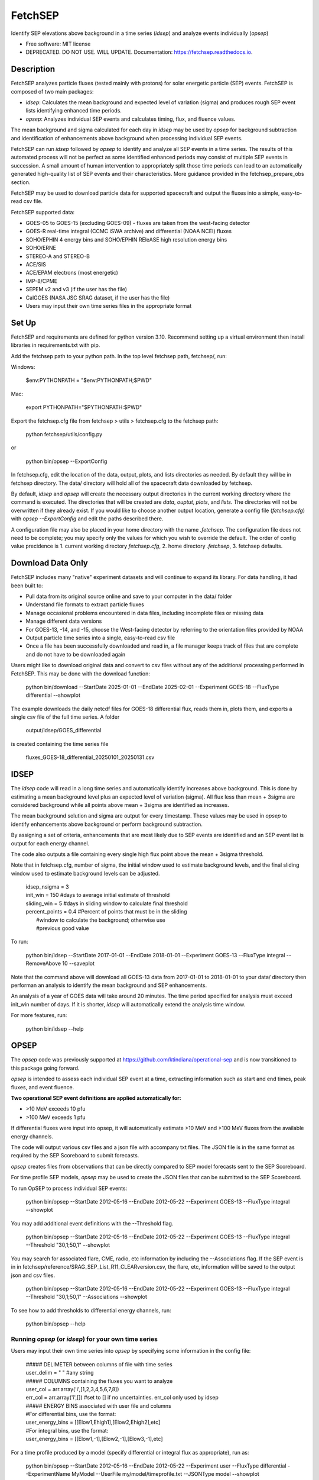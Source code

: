 ========
FetchSEP
========


.. image:: https://img.shields.io/pypi/v/fetchsep.svg
        :target: https://pypi.python.org/pypi/fetchsep

.. image:: https://img.shields.io/travis/ktindiana/fetchsep.svg
        :target: https://travis-ci.com/ktindiana/fetchsep

.. image:: https://readthedocs.org/projects/fetchsep/badge/?version=latest
        :target: https://fetchsep.readthedocs.io/en/latest/?version=latest
        :alt: Documentation Status




Identify SEP elevations above background in a time series (`idsep`) and analyze events individually (`opsep`)


* Free software: MIT license
* DEPRECATED. DO NOT USE. WILL UPDATE. Documentation: https://fetchsep.readthedocs.io.

Description
===========

FetchSEP analyzes particle fluxes (tested mainly with protons) for solar energetic particle (SEP) events. FetchSEP is composed of two main packages:

* `idsep`: Calculates the mean background and expected level of variation (sigma) and produces rough SEP event lists identifying enhanced time periods.
* `opsep`: Analyzes individual SEP events and calculates timing, flux, and fluence values.

The mean background and sigma calculated for each day in `idsep` may be used by `opsep` for background subtraction and identification of enhancements above background when processing individual SEP events.

FetchSEP can run `idsep` followed by `opsep` to identify and analyze all SEP events in a time series. The results of this automated process will not be perfect as some identified enhanced periods may consist of multiple SEP events in succession. A small amount of human intervention to appropriately split those time periods can lead to an automatically generated high-quality list of SEP events and their characteristics. More guidance provided in the fetchsep_prepare_obs section.

FetchSEP may be used to download particle data for supported spacecraft and output the fluxes into a simple, easy-to-read csv file.

FetchSEP supported data:

* GOES-05 to GOES-15 (excluding GOES-09) - fluxes are taken from the west-facing detector
* GOES-R real-time integral (CCMC iSWA archive) and differential (NOAA NCEI) fluxes
* SOHO/EPHIN 4 energy bins and SOHO/EPHIN REleASE high resolution energy bins
* SOHO/ERNE
* STEREO-A and STEREO-B
* ACE/SIS
* ACE/EPAM electrons (most energetic)
* IMP-8/CPME
* SEPEM v2 and v3 (if the user has the file)
* CalGOES (NASA JSC SRAG dataset, if the user has the file)
* Users may input their own time series files in the appropriate format

Set Up
======

FetchSEP and requirements are defined for python version 3.10. Recommend setting up a virtual environment then install libraries in requirements.txt with pip.

Add the fetchsep path to your python path. In the top level fetchsep
path, fetchsep/, run:

Windows:

    | $env:PYTHONPATH = "$env:PYTHONPATH;$PWD"
    
Mac:

    | export PYTHONPATH="$PYTHONPATH:$PWD"

Export the fetchsep.cfg file from fetchsep > utils > fetchsep.cfg to
the fetchsep path:

    | python fetchsep/utils/config.py
or

    | python bin/opsep --ExportConfig

In fetchsep.cfg, edit the location of the data, output, plots, and lists directories as needed. By default they will be in fetchsep directory. The data/ directory will hold all of the spacecraft data downloaded by fetchsep.

By default, `idsep` and `opsep` will create the necessary output directories in the current working directory where the command is executed.  The directories that will be created are `data`, `ouptut`, `plots`, and `lists`.  The directories will not be overwritten if they already exist.  If you would like to choose another output location, generate a config file (`fetchsep.cfg`) with `opsep --ExportConfig` and edit the paths described there.

A configuration file may also be placed in your home directory with the name `.fetchsep`.  The configuration file does not need to be complete; you may specify only the values for which you wish to override the default.  The order of config value precidence is 1. current working directory `fetchsep.cfg`, 2. home directory `.fetchsep`, 3. fetchsep defaults.

Download Data Only
==================

FetchSEP includes many "native" experiment datasets and will continue to expand its library. For data handling, it had been built to:

* Pull data from its original source online and save to your computer in the data/ folder
* Understand file formats to extract particle fluxes
* Manage occasional problems encountered in data files, including incomplete files or missing data
* Manage different data versions
* For GOES-13, -14, and -15, choose the West-facing detector by referring to the orientation files provided by NOAA
* Output particle time series into a single, easy-to-read csv file
* Once a file has been successfully downloaded and read in, a file manager keeps track of files that are complete and do not have to be downloaded again

Users might like to download original data and convert to csv files without any of the additional processing performed in FetchSEP. This may be done with the download function:

    | python bin/download --StartDate 2025-01-01 --EndDate 2025-02-01 --Experiment GOES-18 --FluxType differential --showplot

The example downloads the daily netcdf files for GOES-18 differential flux, reads them in, plots them, and exports a single csv file of the full time series. A folder

    | output/idsep/GOES_differential

is created containing the time series file

    | fluxes_GOES-18_differential_20250101_20250131.csv



IDSEP
=====

The `idsep` code will read in a long time series and automatically identify increases above background. This is done by estimating a mean background level plus an expected level of variation (sigma). All flux less than mean + 3sigma are considered background while all points above mean + 3sigma are identified as increases.

The mean background solution and sigma are output for every timestamp. These values may be used in `opsep` to identify enhancements above background or perform background subtraction.

By assigning a set of criteria, enhancements that are most likely due to SEP events are identified and an SEP event list is output for each energy channel.

The code also outputs a file containing every single high flux point above the mean + 3sigma threshold.

Note that in fetchsep.cfg, number of sigma, the initial window used to estimate background levels, and the final sliding window used to estimate background levels can be adjusted.

    | idsep_nsigma = 3
    | init_win = 150 #days to average initial estimate of threshold
    | sliding_win = 5 #days in sliding window to calculate final threshold
    | percent_points = 0.4 #Percent of points that must be in the sliding
    |                #window to calculate the background; otherwise use
    |                #previous good value


To run:

    | python bin/idsep --StartDate 2017-01-01 --EndDate 2018-01-01 --Experiment GOES-13 --FluxType integral --RemoveAbove 10 --saveplot


Note that the command above will download all GOES-13 data from 2017-01-01 to 2018-01-01 to your data/ directory then performan an analysis to identify the mean background and SEP enhancements.

An analysis of a year of GOES data will take around 20 minutes. The time period specified for analysis must exceed init_win number of days. If it is shorter, `idsep` will automatically extend the analysis time window.

For more features, run:

    | python bin/idsep --help


OPSEP
=====

The `opsep` code was previously supported at https://github.com/ktindiana/operational-sep and is now transitioned to this package going forward.

`opsep` is intended to assess each individual SEP event at a time, extracting information such as start and end times, peak fluxes, and event fluence.

**Two operational SEP event definitions are applied automatically for:**

* >10 MeV exceeds 10 pfu
* >100 MeV exceeds 1 pfu

If differential fluxes were input into opsep, it will automatically estimate >10 MeV and >100 MeV fluxes from the available energy channels.

The code will output various csv files and a json file with accompany txt files. The JSON file is in the same format as required by the SEP Scoreboard to submit forecasts.

`opsep` creates files from observations that can be directly compared to SEP model forecasts sent to the SEP Scoreboard.

For time profile SEP models, `opsep` may be used to create the JSON files that can be submitted to the SEP Scoreboard.


To run OpSEP to process individual SEP events:

    | python bin/opsep --StartDate 2012-05-16 --EndDate 2012-05-22 --Experiment GOES-13 --FluxType integral --showplot


You may add additional event definitions with the --Threshold flag.

    | python bin/opsep --StartDate 2012-05-16 --EndDate 2012-05-22 --Experiment GOES-13 --FluxType integral --Threshold "30,1;50,1" --showplot

You may search for associated flare, CME, radio, etc information by including the --Associations flag. If the SEP event is in in fetchsep/reference/SRAG_SEP_List_R11_CLEARversion.csv, the flare, etc, information will be saved to the output json and csv files.

    | python bin/opsep --StartDate 2012-05-16 --EndDate 2012-05-22 --Experiment GOES-13 --FluxType integral --Threshold "30,1;50,1" --Associations --showplot

To see how to add thresholds to differential energy channels, run:

    | python bin/opsep --help


Running `opsep` (or `idsep`) for your own time series
----------------------------------------

Users may input their own time series into `opsep` by specifying some
information in the config file:

    | ##### DELIMETER between columns of file with time series
    | user_delim = " "  #any string
    | ##### COLUMNS containing the fluxes you want to analyze
    | user_col = arr.array('i',[1,2,3,4,5,6,7,8])
    | err_col = arr.array('i',[]) #set to [] if no uncertainties. err_col only used by idsep
    | ##### ENERGY BINS associated with user file and columns
    | #For differential bins, use the format:
    | user_energy_bins = [[Elow1,Ehigh1],[Elow2,Ehigh2],etc]
    | #For integral bins, use the format:
    | user_energy_bins = [[Elow1,-1],[Elow2,-1],[Elow3,-1],etc]

For a time profile produced by a model (specify differential or integral flux as appropriate), run as:

    | python bin/opsep --StartDate 2012-05-16 --EndDate 2012-05-22 --Experiment user --FluxType differential --ExperimentName MyModel --UserFile my/model/timeprofile.txt --JSONType model --showplot

For a time profile produced by a satellite or experiment (specify differential or integral flux as appropriate), run as:

    | python bin/opsep --StartDate 2012-05-16 --EndDate 2012-05-22 --Experiment user --FluxType differential --ExperimentName MyData --UserFile my/data/timeprofile.txt --JSONType observations --showplot

Perform Background Subtraction and Identify Enhancements Above Background
=========================================================================

Background-subtraction of particle fluxes may be performed in two different ways in FetchSEP.

With OpSEP-calculated Background
--------------------------------

With `opsep`: The user may specify a specific time period to use as the background. OpSEP will calculate the mean particle flux and level of variation (sigma) for that time period. Fluxes above mean + n*sigma, where n is specified in fetchsep.cfg in the opsep_nsigma variable, are considered SEP fluxes and will be subtracted by the mean. Fluxes below mean+n*sigma are consered background and are set to zero.

    | python bin/opsep --StartDate 2012-05-16 --EndDate 2012-05-22 --Experiment GOES-13 --FluxType differential --Threshold "30,1;50,1" --OPSEPSubtractBG --BGStartDate 2012-05-10 --BGEndDate 2012-05-12 --showplot

If background subtraction is performed, SEP events are automatically identified above background. An event definition with a flux threshold of 1e-6 (e.g. >10 MeV exceeds 1e-6 pfu) indicates that the SEP event was identified for all fluxes above background.

The --OPSEPEnhancement flag may be used to identify and analyze SEP events above background WITHOUT background subtraction. An event definition with a flux threshold of 1e-6 (e.g. >10 MeV exceeds 1e-6 pfu) indicates that the SEP event was identified for all fluxes above background.

GOES integral fluxes provided by NOAA already have some amount of background-subtraction. SEP enhancements above background may be evaluated without performing a background subtraction by:

    | python bin/opsep --StartDate 2012-05-16 --EndDate 2012-05-22 --Experiment GOES-13 --FluxType integral --Threshold "30,1;50,1" --OPSEPEnhancement --BGStartDate 2012-05-10 --BGEndDate 2012-05-12 --showplot

Although the background has not been subtracted, calling --IDSEPEnhancement will set values below mean + n*sigma to zero.

With IDSEP-calculated Background
--------------------------------

With `idsep`: Run `idsep` for a long timeframe (e.g. months, years) to calculate the mean background and sigma with time. Run `opsep` and use the background solution created by idsep to identify SEP enhancements above mean + n*sigma, where n is specified in fetchsep.cfg in the opsep_nsigma variable, subtract the mean background, and set background fluxes to zero. You may calculate the mean background with idsep for, e.g.,  the entire history of an experiment and keep that file around for use in background subtraction with opsep.

    | python bin/idsep --StartDate 2011-05-01 --EndDate 2013-01-01 --Experiment GOES-13 --FluxType differential --RemoveAbove 10 --showplot

    | python bin/opsep --StartDate 2012-05-16 --EndDate 2012-05-22 --Experiment GOES-13 --FluxType differential --Threshold "30,1;50,1" --IDSEPSubtractBG --IDSEPPath output/idsep/GOES-13_differential/csv --showplot

If background subtraction is performed, SEP events are automatically identified above background. An event definition with a flux threshold of 1e-6 (e.g. >10 MeV exceeds 1e-6 pfu) indicates that the SEP event was identified for all fluxes above background.


The --IDSEPEnhancement flag may be used to identify and analyze SEP events above background WITHOUT background subtraction. An event definition with a flux threshold of 1e-6 (e.g. >10 MeV exceeds 1e-6 pfu) indicates that the SEP event was identified for all fluxes above background.

GOES integral fluxes provided by NOAA already have some amount of background-subtraction. SEP enhancements above background may be evaluated without performing a background subtraction by:

    | python bin/idsep --StartDate 2011-05-01 --EndDate 2013-01-01 --Experiment GOES-13 --FluxType integral --RemoveAbove 10 --showplot

    | python bin/opsep --StartDate 2012-05-16 --EndDate 2012-05-22 --Experiment GOES-13 --FluxType integral --Threshold "30,1;50,1" --IDSEPEnhancement --IDSEPPath output/idsep/GOES-13_integral/csv --showplot

Although the background has not been subtracted, calling --IDSEPEnhancement will set values below mean + n*sigma to zero.


Apply Calibrated Energy Bin Corrections to GOES Data
====================================================

Sandberg et al. (2014) and Bruno (2017) published energy bin calibrations for selected GOES satellites by comparing with IMP-8 and PAMELA, respectively. These calibrated energy bins may be applied to GOES data within FetchSEP by using the --options flag.

Bruno (2017) corrections depend on the choice of spacecraft, the A or B GOES HEPAD detectors, uncorrected versus corrected GOES fluxes, and background subtraction.

The following example applies Sandberg et al. (2014) energy channels at the lower energies (using the ones calculated for GOES-11) and Bruno (2017) at the higher energies to GOES-13 uncorrected differential fluxes with background subtracted.

    | python bin/opsep --StartDate 2012-05-16 --EndDate 2012-05-22 --Experiment GOES-13 --FluxType differential --options "S14;Bruno2017;uncorrected" --Threshold "30,1;50,1" --OPSEPSubtractBG --BGStartDate 2012-05-10 --BGEndDate 2012-05-12 --showplot


Automatically generate a Processed SEP Event list
=================================================

It is possible to run both codes with a single button push to create a preliminary SEP event list.

The process described here will take a long time series, generate rough SEP event lists for each energy channel, create a batch file that is split up into quiet periods and enhanced periods, then batch run these time periods through opsep for a more careful analysis and to produce a final SEP event list and non-event list. This automated process will result in enhanced time periods contain multiple SEP events as automatic SEP event discrimination has not yet been perfected. However, it will generate lists that can be used to remove SEP event periods from data sets for GCR studies or to get a good start on creating your own curated SEP event list.

The batch file is built from a list from one of the energy channels, from the files named like SEPTimes_GOES-13_integral_10.0_to_-1.txt. The user may choose the energy channel by setting a variable in fetchsep.cfg. The energy bin must exactly match one of the energy bins in the input data. For example:

    | ref_energy_bin = [10.0,-1] #integral
    | ref_energy_bin = [11.64,23.27] #differential GOES-18
    

The example below will create a rough SEP event list for a year of GOES-13 with `idsep` then process each enhanced period and each quiet period individually with `opsep` to extract characteristics:

    | python bin/fetchsep_prepare_obs --StartDate 2017-01-01 --EndDate 2018-01-01 --Experiment GOES-13 --FluxType integral --RemoveAbove 10 --IDSEPEnhancement --Threshold "30,1;50,1"

will first run `idsep` on a specified data set and identify all increases above background. Note that the first days of the dataset may not have a good background solution. Output files are created that are then used to automatically run `opsep` in batch mode to analyze each quiet and elevated period. This creates a set of json another other supporting files for each SEP event and quiet time period in the time series.

Note that manual intervention is required to get a truly good event list. The automated method is not perfect at identifying individual SEP events, but it will get you 80% of the way there. 

 There will be time periods that contain multiple events. The user may edit the batch_event_list_* file which contains each individual time period and rerun the SEP analysis:
 
     | python bin/fetchsep_prepare_obs --StartDate 2017-01-01 --EndDate 2018-01-01 --Experiment GOES-13 --FluxType integral --RemoveAbove 10 --IDSEPEnhancement --Threshold "30,1;50,1" --StartPoint BATCH


The CLEAR Space Weather Center of Excellence Benchmark Dataset
==============================================================
A set of curated files and scripts have been created to allow any user to run FetchSEP and generate the CLEAR Benchmark SEP dataset. The dataset spans 1986-01-01 to 2025-09-10. When run, the scripts will download all GOES data between those time frames and process each spacecraft to calculate the mean background and SEP enhancements. The `idsep` output and plots folders will contain the mean background and sigma and the `opsep` output and plots folders will contain analysis of each individual SEP event and quite time periods.

When the code is finalized for the generation of the Benchmark dataset, the version of FetchSEP will be tagged and more instructions will be included here.


Support
=======

Do not hesitate to contact Katie Whitman at kathryn.whitman@nasa.gov for support with this code.

Credits
=======

This package was created with Cookiecutter_ and the `audreyr/cookiecutter-pypackage`_ project template.

.. _Cookiecutter: https://github.com/audreyr/cookiecutter
.. _`audreyr/cookiecutter-pypackage`: https://github.com/audreyr/cookiecutter-pypackage
